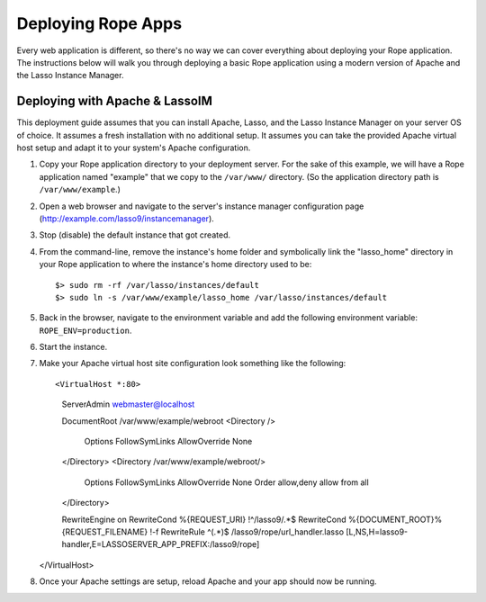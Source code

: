 Deploying Rope Apps
===================
Every web application is different, so there's no way we can cover everything
about deploying your Rope application. The instructions below will walk you
through deploying a basic Rope application using a modern version of Apache and
the Lasso Instance Manager.


Deploying with Apache & LassoIM
-------------------------------
This deployment guide assumes that you can install Apache, Lasso, and the Lasso
Instance Manager on your server OS of choice. It assumes a fresh installation
with no additional setup. It assumes you can take the provided Apache virtual
host setup and adapt it to your system's Apache configuration.

#. Copy your Rope application directory to your deployment server. For the sake
   of this example, we will have a Rope application named "example" that we copy
   to the ``/var/www/`` directory. (So the application directory path is 
   ``/var/www/example``.)

#. Open a web browser and navigate to the server's instance manager
   configuration page (http://example.com/lasso9/instancemanager).

#. Stop (disable) the default instance that got created.

#. From the command-line, remove the instance's home folder and symbolically
   link the "lasso_home" directory in your Rope application to where the 
   instance's home directory used to be::

   $> sudo rm -rf /var/lasso/instances/default
   $> sudo ln -s /var/www/example/lasso_home /var/lasso/instances/default

#. Back in the browser, navigate to the environment variable and add the
   following environment variable: ``ROPE_ENV=production``.

#. Start the instance.

#. Make your Apache virtual host site configuration look something like the
   following::

   <VirtualHost *:80>
      ServerAdmin webmaster@localhost

      DocumentRoot /var/www/example/webroot
      <Directory />
         Options FollowSymLinks
         AllowOverride None
      </Directory>
      <Directory /var/www/example/webroot/>
         Options FollowSymLinks
         AllowOverride None
         Order allow,deny
         allow from all
      </Directory>

      RewriteEngine on
      RewriteCond %{REQUEST_URI}  !^/lasso9/.*$
      RewriteCond %{DOCUMENT_ROOT}%{REQUEST_FILENAME} !-f
      RewriteRule ^(.*)$ /lasso9/rope/url_handler.lasso [L,NS,H=lasso9-handler,E=LASSOSERVER_APP_PREFIX:/lasso9/rope]
   </VirtualHost>
   
#. Once your Apache settings are setup, reload Apache and your app should now be
   running.